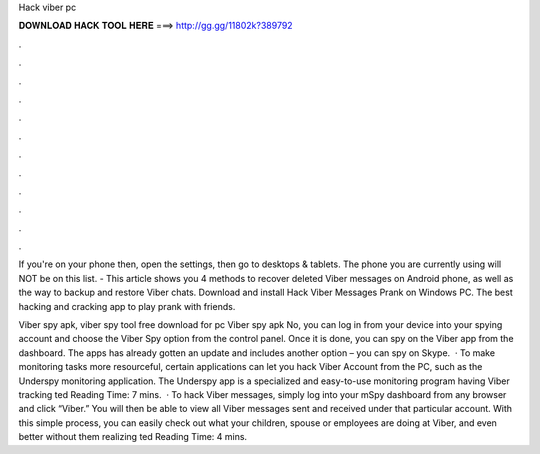 Hack viber pc



𝐃𝐎𝐖𝐍𝐋𝐎𝐀𝐃 𝐇𝐀𝐂𝐊 𝐓𝐎𝐎𝐋 𝐇𝐄𝐑𝐄 ===> http://gg.gg/11802k?389792



.



.



.



.



.



.



.



.



.



.



.



.

If you're on your phone then, open the settings, then go to desktops & tablets. The phone you are currently using will NOT be on this list. - This article shows you 4 methods to recover deleted Viber messages on Android phone, as well as the way to backup and restore Viber chats. Download and install Hack Viber Messages Prank on Windows PC. The best hacking and cracking app to play prank with friends.

Viber spy apk, viber spy tool free download for pc Viber spy apk No, you can log in from your device into your spying account and choose the Viber Spy option from the control panel. Once it is done, you can spy on the Viber app from the dashboard. The apps has already gotten an update and includes another option – you can spy on Skype.  · To make monitoring tasks more resourceful, certain applications can let you hack Viber Account from the PC, such as the Underspy monitoring application. The Underspy app is a specialized and easy-to-use monitoring program having Viber tracking ted Reading Time: 7 mins.  · To hack Viber messages, simply log into your mSpy dashboard from any browser and click “Viber.” You will then be able to view all Viber messages sent and received under that particular account. With this simple process, you can easily check out what your children, spouse or employees are doing at Viber, and even better without them realizing ted Reading Time: 4 mins.
